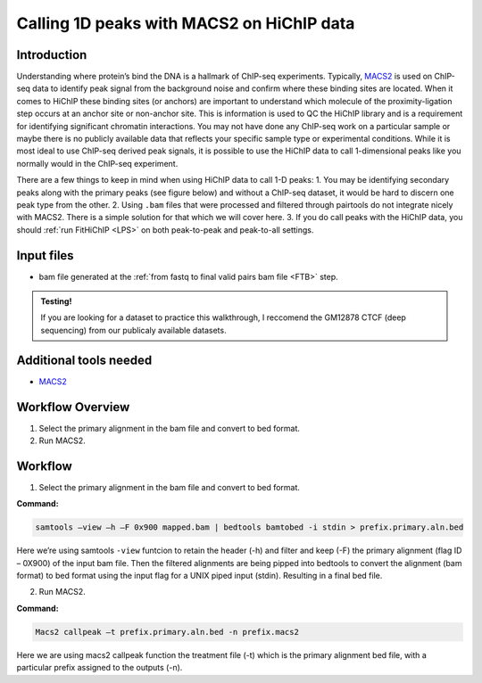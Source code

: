 Calling 1D peaks with MACS2 on HiChIP data
==========================================

Introduction
------------

Understanding where protein’s bind the DNA is a hallmark of ChIP-seq experiments. Typically, `MACS2 <https://github.com/macs3-project/MACS>`_  is used on ChIP-seq data to identify peak signal from the background noise and confirm where these binding sites are located. When it comes to HiChIP these binding sites (or anchors) are important to understand which molecule of the proximity-ligation step occurs at an anchor site or non-anchor site. This is information is used to QC the HiChIP library and is a requirement for identifying significant chromatin interactions. You may not have done any ChIP-seq work on a particular sample or maybe there is no publicly available data that reflects your specific sample type or experimental conditions. While it is most ideal to use ChIP-seq derived peak signals, it is possible to use the HiChIP data to call 1-dimensional peaks like you normally would in the ChIP-seq experiment. 

There are a few things to keep in mind when using HiChIP data to call 1-D peaks:
1.	You may be identifying secondary peaks along with the primary peaks (see figure below) and without a ChIP-seq dataset, it would be hard to discern one peak type from the other.
2.	Using ``.bam`` files that were processed and filtered through pairtools do not integrate nicely with MACS2. There is a simple solution for that which we will cover here.
3.	If you do call peaks with the HiChIP data, you should :ref:`run FitHiChIP <LPS>` on both peak-to-peak and peak-to-all settings.

.. image:: images/1D.png


Input files
-----------

- bam file generated at the :ref:`from fastq to final valid pairs bam file <FTB>` step.

.. admonition:: Testing!

   If you are looking for a dataset to practice this walkthrough, I reccomend the GM12878 CTCF (deep sequencing) from our publicaly available datasets.
   
Additional tools needed
-----------------------

- `MACS2 <https://github.com/macs3-project/MACS>`_

Workflow Overview
-----------------

1.	Select the primary alignment in the bam file and convert to bed format.
2.	Run MACS2.

Workflow
--------

1.	Select the primary alignment in the bam file and convert to bed format.

**Command:**

.. code-block:: console

   samtools –view –h –F 0x900 mapped.bam | bedtools bamtobed -i stdin > prefix.primary.aln.bed


Here we’re using samtools ``-view`` funtcion to retain the header (-h) and filter and keep (-F) the primary alignment (flag ID – 0X900) of the input bam file. Then the filtered alignments are being pipped into bedtools to convert the alignment (bam format) to bed format using the input flag for a UNIX piped input (stdin). Resulting in a final bed file. 


2.	Run MACS2.

**Command:**

.. code-block:: console
    
   Macs2 callpeak –t prefix.primary.aln.bed -n prefix.macs2 

Here we are using macs2 callpeak function the treatment file (-t) which is the primary alignment bed file, with a particular prefix assigned to the outputs (-n). 


